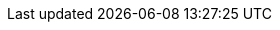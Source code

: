 // Generated by documentation/version-dependent-attrs.sh during the build
// DO NOT EDIT BY HAND
:DefaultKafkaVersion: 2.1.1
